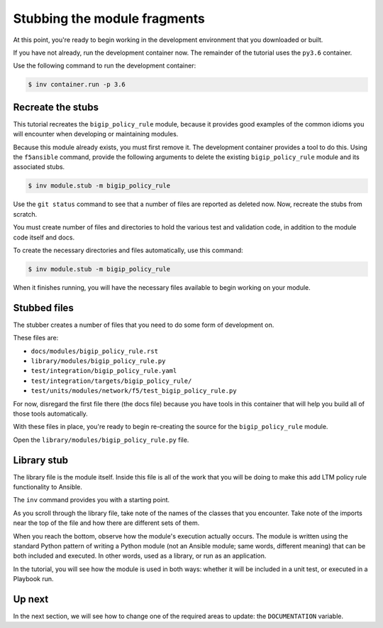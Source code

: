 Stubbing the module fragments
=============================

At this point, you're ready to begin working in the development environment that you downloaded or built.

If you have not already, run the development container now. The remainder of the tutorial uses the ``py3.6`` container.

Use the following command to run the development container:

.. code-block:: shell

    $ inv container.run -p 3.6

Recreate the stubs
------------------

This tutorial recreates the ``bigip_policy_rule`` module, because it provides good examples of the common idioms you will encounter when developing or maintaining modules.

Because this module already exists, you must first remove it. The development
container provides a tool to do this. Using the ``f5ansible`` command, provide the
following arguments to delete the existing ``bigip_policy_rule`` module and its
associated stubs.

.. code-block:: bash

   $ inv module.stub -m bigip_policy_rule

Use the ``git status`` command to see that a number of files are reported as deleted now. Now, recreate the stubs from scratch.

You must create number of files and directories to hold the various test and validation code, in addition to the module code itself and docs.

To create the necessary directories and files automatically, use this command:

.. code-block:: shell

    $ inv module.stub -m bigip_policy_rule

When it finishes running, you will have the necessary files available to begin working on your module.

Stubbed files
-------------

The stubber creates a number of files that you need to do some form of development on.

These files are:

* ``docs/modules/bigip_policy_rule.rst``
* ``library/modules/bigip_policy_rule.py``
* ``test/integration/bigip_policy_rule.yaml``
* ``test/integration/targets/bigip_policy_rule/``
* ``test/units/modules/network/f5/test_bigip_policy_rule.py``

For now, disregard the first file there (the docs file) because you have tools in this container that will help you build all of those tools automatically.

With these files in place, you're ready to begin re-creating the source for the ``bigip_policy_rule`` module.

Open the ``library/modules/bigip_policy_rule.py`` file.

Library stub
------------

The library file is the module itself. Inside this file is all of the work that you
will be doing to make this add LTM policy rule functionality to Ansible.

The ``inv`` command provides you with a starting point.

As you scroll through the library file, take note of the names of the classes that you
encounter. Take note of the imports near the top of the file and how there are different
sets of them.

When you reach the bottom, observe how the module's execution actually occurs. The module
is written using the standard Python pattern of writing a Python module (not an Ansible
module; same words, different meaning) that can be both included and executed. In other
words, used as a library, or run as an application.

In the tutorial, you will see how the module is used in both ways: whether it will be included
in a unit test, or executed in a Playbook run.

Up next
-------

In the next section, we will see how to change one of the required areas to update: the ``DOCUMENTATION`` variable.
